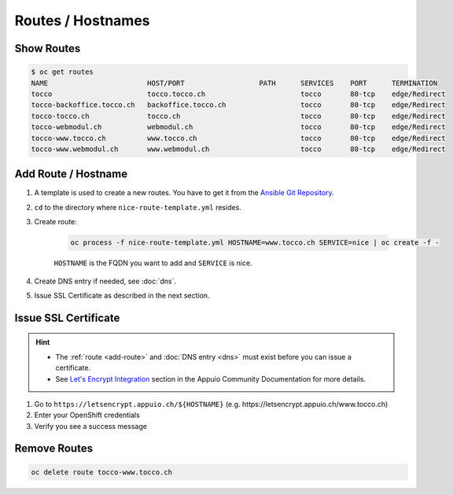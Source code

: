Routes / Hostnames
==================

Show Routes
-----------

.. code::

    $ oc get routes
    NAME                        HOST/PORT                  PATH      SERVICES    PORT      TERMINATION
    tocco                       tocco.tocco.ch                       tocco       80-tcp    edge/Redirect
    tocco-backoffice.tocco.ch   backoffice.tocco.ch                  tocco       80-tcp    edge/Redirect
    tocco-tocco.ch              tocco.ch                             tocco       80-tcp    edge/Redirect
    tocco-webmodul.ch           webmodul.ch                          tocco       80-tcp    edge/Redirect
    tocco-www.tocco.ch          www.tocco.ch                         tocco       80-tcp    edge/Redirect
    tocco-www.webmodul.ch       www.webmodul.ch                      tocco       80-tcp    edge/Redirect


.. _add-route:

Add Route / Hostname
--------------------

#. A template is used to create a new routes. You have to get it from the `Ansible Git Repository`_.

#. ``cd`` to the directory where ``nice-route-template.yml`` resides.

#. Create route:

    .. code::

        oc process -f nice-route-template.yml HOSTNAME=www.tocco.ch SERVICE=nice | oc create -f -

    ``HOSTNAME`` is the FQDN you want to add and ``SERVICE`` is nice.

#. Create DNS entry if needed, see :doc:`dns`.

#. Issue SSL Certificate as described in the next section.

.. _Ansible Git Repository: https://git.tocco.ch/gitweb?p=ansible.git;a=blob;f=openshift/nice-route-template.yml


.. _issue-ssl-certificate:

Issue SSL Certificate
---------------------

.. hint::

    * The :ref:`route <add-route>` and :doc:`DNS entry <dns>` must exist before you can issue a certificate.
    * See `Let's Encrypt Integration`_ section in the Appuio Community Documentation for more details.

#. Go to ``https://letsencrypt.appuio.ch/${HOSTNAME}`` (e.g. https\://letsencrypt.appuio.ch/www.tocco.ch)

#. Enter your OpenShift credentials

#. Verify you see a success message

.. _Let's Encrypt Integration: https://appuio-community-documentation.readthedocs.io/en/latest/letsencrypt-integration.html


Remove Routes
-------------

.. code:: bash

    oc delete route tocco-www.tocco.ch
